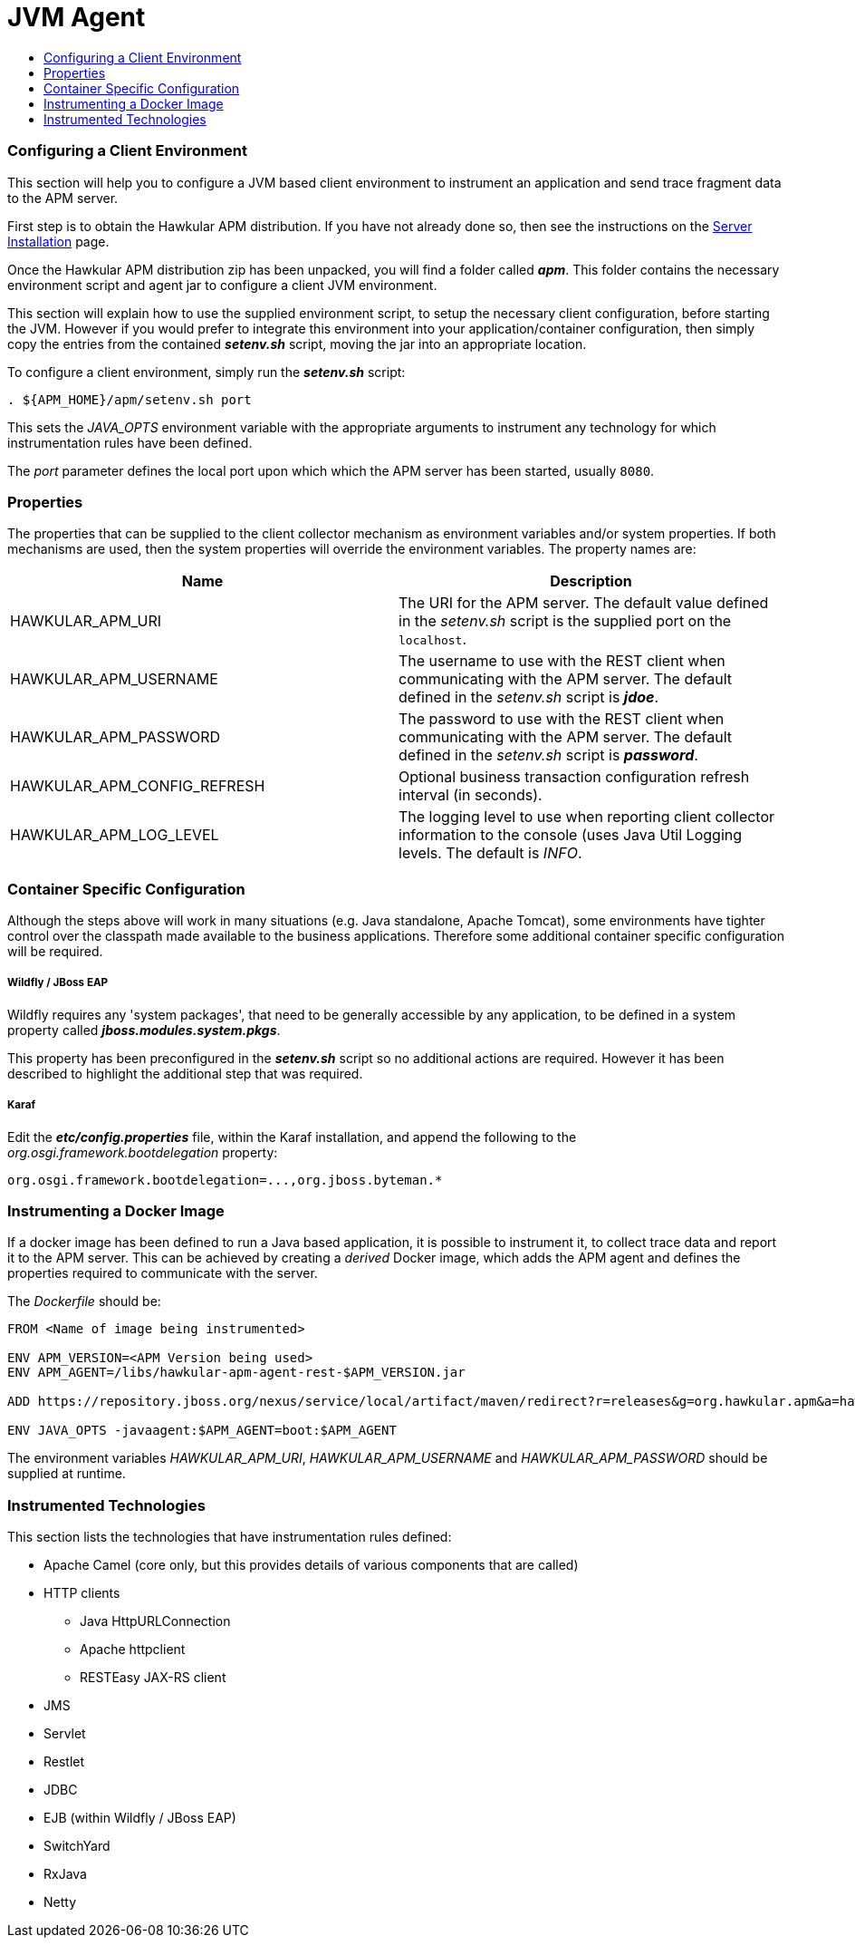 :imagesdir: ../images

:toc: macro
:toc-title:

= JVM Agent

toc::[]

=== Configuring a Client Environment

This section will help you to configure a JVM based client environment to instrument an application and send trace fragment data to the APM server.

First step is to obtain the Hawkular APM distribution. If you have not already done so, then see the instructions on the link:SERVER.html[Server Installation] page.

Once the Hawkular APM distribution zip has been unpacked, you will find a folder called *_apm_*. This folder contains the necessary environment script and agent jar to configure a client JVM environment. 

This section will explain how to use the supplied environment script, to setup the necessary client configuration, before starting the JVM. However if you would prefer to integrate this environment into your application/container configuration, then simply copy the entries from the contained *_setenv.sh_* script, moving the jar into an appropriate location.

To configure a client environment, simply run the *_setenv.sh_* script:

[source,shell]
----
. ${APM_HOME}/apm/setenv.sh port
----

This sets the _JAVA_OPTS_ environment variable with the appropriate arguments to instrument any technology for which instrumentation rules have been defined.

The _port_ parameter defines the local port upon which which the APM server has been started, usually `8080`.

=== Properties

The properties that can be supplied to the client collector mechanism as environment variables and/or system properties. If both mechanisms are used, then the system properties
will override the environment variables. The property names are:

|===
| Name | Description

| HAWKULAR_APM_URI | The URI for the APM server. The default value defined in the _setenv.sh_ script is the supplied port on the `localhost`.
| HAWKULAR_APM_USERNAME | The username to use with the REST client when communicating with the APM server. The default defined in the _setenv.sh_ script is *_jdoe_*.
| HAWKULAR_APM_PASSWORD | The password to use with the REST client when communicating with the APM server. The default defined in the _setenv.sh_ script is *_password_*.
| HAWKULAR_APM_CONFIG_REFRESH | Optional business transaction configuration refresh interval (in seconds).
| HAWKULAR_APM_LOG_LEVEL | The logging level to use when reporting client collector information to the console (uses Java Util Logging levels. The default is _INFO_.
|===

=== Container Specific Configuration

Although the steps above will work in many situations (e.g. Java standalone, Apache Tomcat), some environments have tighter control over the classpath made available to the business applications. Therefore some additional container specific configuration will be required.

===== Wildfly / JBoss EAP

Wildfly requires any 'system packages', that need to be generally accessible by any application, to be defined in a system property called *_jboss.modules.system.pkgs_*.

This property has been preconfigured in the *_setenv.sh_* script so no additional actions are required. However it has been described to highlight the additional step that was required.

===== Karaf

Edit the *_etc/config.properties_* file, within the Karaf installation, and append the following to the _org.osgi.framework.bootdelegation_ property:

[source,shell]
----
org.osgi.framework.bootdelegation=...,org.jboss.byteman.*

----

=== Instrumenting a Docker Image

If a docker image has been defined to run a Java based application, it is possible to instrument it, to collect trace data and report it to the APM server. This can be achieved by creating a _derived_ Docker image, which adds the APM agent and defines the properties required to communicate with the server.

The _Dockerfile_ should be:

----
FROM <Name of image being instrumented>

ENV APM_VERSION=<APM Version being used>
ENV APM_AGENT=/libs/hawkular-apm-agent-rest-$APM_VERSION.jar

ADD https://repository.jboss.org/nexus/service/local/artifact/maven/redirect?r=releases&g=org.hawkular.apm&a=hawkular-apm-agent-rest&v=$APM_VERSION&e=jar $APM_AGENT

ENV JAVA_OPTS -javaagent:$APM_AGENT=boot:$APM_AGENT
----

The environment variables _HAWKULAR_APM_URI_, _HAWKULAR_APM_USERNAME_ and _HAWKULAR_APM_PASSWORD_ should be supplied at runtime.


=== Instrumented Technologies

This section lists the technologies that have instrumentation rules defined:

* Apache Camel (core only, but this provides details of various components that are called)
* HTTP clients
** Java HttpURLConnection
** Apache httpclient
** RESTEasy JAX-RS client
* JMS
* Servlet
* Restlet
* JDBC
* EJB (within Wildfly / JBoss EAP)
* SwitchYard
* RxJava
* Netty



